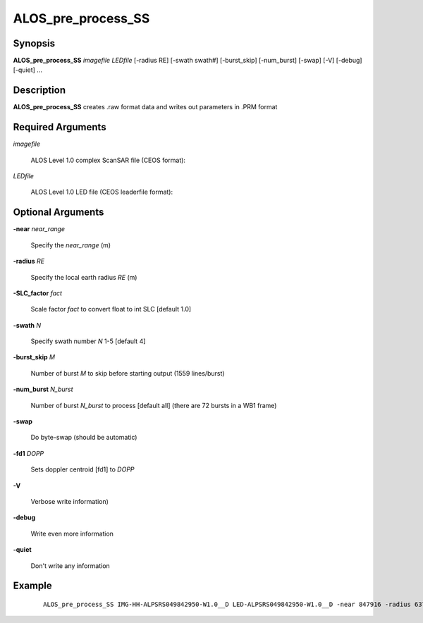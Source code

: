 .. index:: ! ALOS_pre_process_SS

*********************
ALOS_pre_process_SS
*********************

Synopsis
--------
**ALOS_pre_process_SS** *imagefile* *LEDfile* [-radius RE] [-swath swath#] [-burst_skip] 
[-num_burst] [-swap] [-V] [-debug] [-quiet] ...

Description
-----------
**ALOS_pre_process_SS** creates .raw format data and writes out parameters in .PRM format 


Required Arguments
------------------

*imagefile*   

	ALOS Level 1.0 complex ScanSAR file (CEOS format):

*LEDfile*    

	ALOS Level 1.0 LED file (CEOS leaderfile format):  


Optional Arguments
------------------

**-near**  *near_range*   

	Specify the *near_range* (m) 

**-radius**  *RE*   

	Specify the local earth radius *RE* (m) 

**-SLC_factor**  *fact*   

	Scale factor *fact* to convert float to int SLC [default 1.0] 

**-swath**  *N*   

	Specify swath number *N* 1-5 [default 4] 

**-burst_skip**  *M*   

	Number of burst *M* to skip before starting output (1559 lines/burst) 

**-num_burst**  *N_burst*   

	Number of burst *N_burst* to process [default all] (there are 72 bursts in a WB1 frame) 

**-swap**    

	Do byte-swap (should be automatic) 

**-fd1**  *DOPP*   

	Sets doppler centroid [fd1] to *DOPP*

**-V**   

	Verbose write information) 

**-debug**   

	Write even more information 

**-quiet**    

	Don't write any information 
        
Example
-------
 ::

    ALOS_pre_process_SS IMG-HH-ALPSRS049842950-W1.0__D LED-ALPSRS049842950-W1.0__D -near 847916 -radius 6371668.872945 -burst_skip 5 -num_burst 36 
